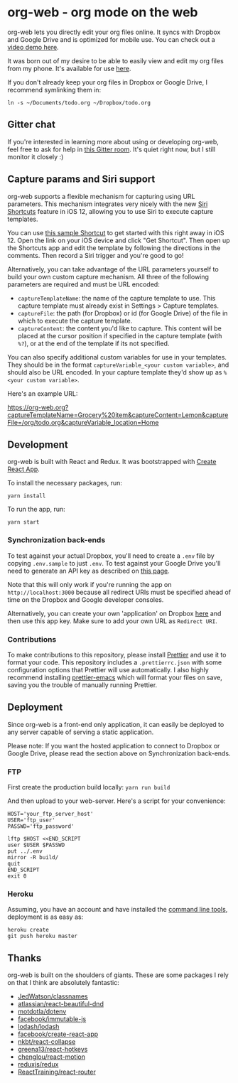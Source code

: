 * org-web - org mode on the web
org-web lets you directly edit your org files online. It syncs with Dropbox and Google Drive and is optimized for mobile use. You can check out a [[https://www.youtube.com/watch?v=ijNqZQxNgiA][video demo here]].

[[./screenshots/overview.png]]

It was born out of my desire to be able to easily view and edit my org files from my phone. It's available for use [[https://org-web.org][here]].

If you don't already keep your org files in Dropbox or Google Drive, I recommend symlinking them in:

#+BEGIN_SRC
ln -s ~/Documents/todo.org ~/Dropbox/todo.org
#+END_SRC
** Gitter chat
If you're interested in learning more about using or developing org-web, feel free to ask for help in [[https://gitter.im/org-web/Lobby?source=orgpage][this Gitter room]]. It's quiet right now, but I still monitor it closely :)
** Capture params and Siri support
org-web supports a flexible mechanism for capturing using URL parameters. This mechanism integrates very nicely with the new [[https://support.apple.com/guide/shortcuts/welcome/ios][Siri Shortcuts]] feature in iOS 12, allowing you to use Siri to execute capture templates.

You can use [[https://www.icloud.com/shortcuts/4e51e8b748d14a50aa70ac6fb963f775][this sample Shortcut]] to get started with this right away in iOS 12. Open the link on your iOS device and click "Get Shortcut". Then open up the Shortcuts app and edit the template by following the directions in the comments. Then record a Siri trigger and you're good to go!

Alternatively, you can take advantage of the URL parameters yourself to build your own custom capture mechanism. All three of the following parameters are required and must be URL encoded:

- ~captureTemplateName~: the name of the capture template to use. This capture template must already exist in Settings > Capture templates.
- ~captureFile~: the path (for Dropbox) or id (for Google Drive) of the file in which to execute the capture template.
- ~captureContent~: the content you'd like to capture. This content will be placed at the cursor position if specified in the capture template (with ~%?~), or at the end of the template if its not specified.

You can also specify additional custom variables for use in your templates. They should be in the format ~captureVariable_<your custom variable>~, and should also be URL encoded. In your capture template they'd show up as ~%<your custom variable>~.

Here's an example URL:

https://org-web.org?captureTemplateName=Grocery%20item&captureContent=Lemon&captureFile=/org/todo.org&captureVariable_location=Home
** Development
org-web is built with React and Redux. It was bootstrapped with [[https://github.com/facebook/create-react-app][Create React App]].

To install the necessary packages, run:

#+BEGIN_SRC
yarn install
#+END_SRC

To run the app, run:

#+BEGIN_SRC
yarn start
#+END_SRC

*** Synchronization back-ends

To test against your actual Dropbox, you'll need to create a ~.env~ file by copying ~.env.sample~ to just ~.env~. To test against your Google Drive you'll need to generate an API key as described on [[https://developers.google.com/drive/api/v3/quickstart/js][this page]].

Note that this will only work if you're running the app on ~http://localhost:3000~ because all redirect URIs must be specified ahead of time on the Dropbox and Google developer consoles.

Alternatively, you can create your own 'application' on Dropbox [[https://www.dropbox.com/developers/apps/][here]] and then use this app key. Make sure to add your own URL as =Redirect URI=.

*** Contributions

To make contributions to this repository, please install [[https://prettier.io/][Prettier]] and use it to format your code. This repository includes a ~.prettierrc.json~ with some configuration options that Prettier will use automatically. I also highly recommend installing [[https://github.com/prettier/prettier-emacs][prettier-emacs]] which will format your files on save, saving you the trouble of manually running Prettier.

** Deployment

Since org-web is a front-end only application, it can easily be
deployed to any server capable of serving a static application.

Please note: If you want the hosted application to connect to Dropbox
or Google Drive, please read the section above on Synchronization back-ends.

*** FTP

First create the production build locally: =yarn run build=

And then upload to your web-server. Here's a script for your
convenience:

#+BEGIN_SRC shell
HOST='your_ftp_server_host'
USER='ftp_user'
PASSWD='ftp_password'

lftp $HOST <<END_SCRIPT
user $USER $PASSWD
put ../.env
mirror -R build/
quit
END_SCRIPT
exit 0
#+END_SRC

*** Heroku
Assuming, you have an account and have installed the [[https://devcenter.heroku.com/articles/heroku-cli][command line
tools]], deployment is as easy as:

#+BEGIN_SRC shell
heroku create
git push heroku master
#+END_SRC
** Thanks
org-web is built on the shoulders of giants. These are some packages I rely on that I think are absolutely fantastic:

- [[https://github.com/JedWatson/classnames][JedWatson/classnames]]
- [[https://github.com/atlassian/react-beautiful-dnd][atlassian/react-beautiful-dnd]]
- [[https://github.com/motdotla/dotenv#readme][motdotla/dotenv]]
- [[https://github.com/facebook/immutable-js][facebook/immutable-js]]
- [[https://github.com/lodash/lodash][lodash/lodash]]
- [[https://github.com/facebook/create-react-app][facebook/create-react-app]]
- [[https://github.com/nkbt/react-collapse][nkbt/react-collapse]]
- [[https://github.com/greena13/react-hotkeys][greena13/react-hotkeys]]
- [[https://github.com/chenglou/react-motion][chenglou/react-motion]]
- [[https://github.com/reduxjs/redux][reduxjs/redux]]
- [[https://github.com/ReactTraining/react-router][ReactTraining/react-router]]
